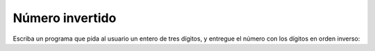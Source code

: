 Número invertido
----------------

Escriba un programa que
pida al usuario
un entero de tres dígitos,
y entregue el número
con los dígitos en orden inverso:

.. testcase::

    Ingrese numero: `345`
    543

.. testcase::

    Ingrese numero: `321`
    321

